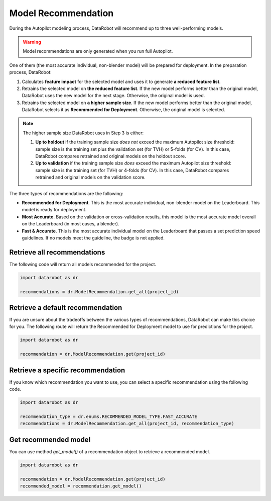 .. _model_recommendation:

####################
Model Recommendation
####################

During the Autopilot modeling process, DataRobot will recommend up to three well-performing models.

.. warning::
	Model recommendations are only generated when you run full Autopilot.

One of them (the most accurate individual, non-blender model) will be prepared for deployment.
In the preparation process, DataRobot:

1. Calculates **feature impact** for the selected model and uses it to generate **a reduced feature list**.
2. Retrains the selected model on **the reduced feature list**. If the new model performs better than the original model, DataRobot uses the new model for the next stage. Otherwise, the original model is used.
3. Retrains the selected model on **a higher sample size**. If the new model performs better than the original model, DataRobot selects it as **Recommended for Deployment**. Otherwise, the original model is selected.

.. note::
	The higher sample size DataRobot uses in Step 3 is either:

	1. **Up to holdout** if the training sample size *does not* exceed the maximum Autopilot size threshold: sample size is the training set plus the validation set (for TVH) or 5-folds (for CV). In this case, DataRobot compares retrained and original models on the holdout score.
	2. **Up to validation** if the training sample size *does* exceed the maximum Autopilot size threshold: sample size is the training set (for TVH) or 4-folds (for CV). In this case, DataRobot compares retrained and original models on the validation score.

The three types of recommendations are the following:

- **Recommended for Deployment**. This is the most accurate individual, non-blender model on the Leaderboard. This model is ready for deployment.
- **Most Accurate**. Based on the validation or cross-validation results, this model is the most accurate model overall on the Leaderboard (in most cases, a blender).
- **Fast & Accurate**. This is the most accurate individual model on the Leaderboard that passes a set prediction speed guidelines. If no models meet the guideline, the badge is not applied.

Retrieve all recommendations
----------------------------

The following code will return all models recommended for the project.

.. code-block:: python

	import datarobot as dr

	recommendations = dr.ModelRecommendation.get_all(project_id)

Retrieve a default recommendation
---------------------------------

If you are unsure about the tradeoffs between the various types of recommendations, DataRobot can make this choice
for you. The following route will return the Recommended for Deployment model to use for predictions for the project.

.. code-block:: python

	import datarobot as dr

	recommendation = dr.ModelRecommendation.get(project_id)

Retrieve a specific recommendation
----------------------------------

If you know which recommendation you want to use, you can select a specific recommendation using the
following code.

.. code-block:: python

	import datarobot as dr

	recommendation_type = dr.enums.RECOMMENDED_MODEL_TYPE.FAST_ACCURATE
	recommendations = dr.ModelRecommendation.get_all(project_id, recommendation_type)

Get recommended model
---------------------

You can use method `get_model()` of a recommendation object to retrieve a recommended model.

.. code-block:: python

	import datarobot as dr

	recommendation = dr.ModelRecommendation.get(project_id)
	recommended_model = recommendation.get_model()

